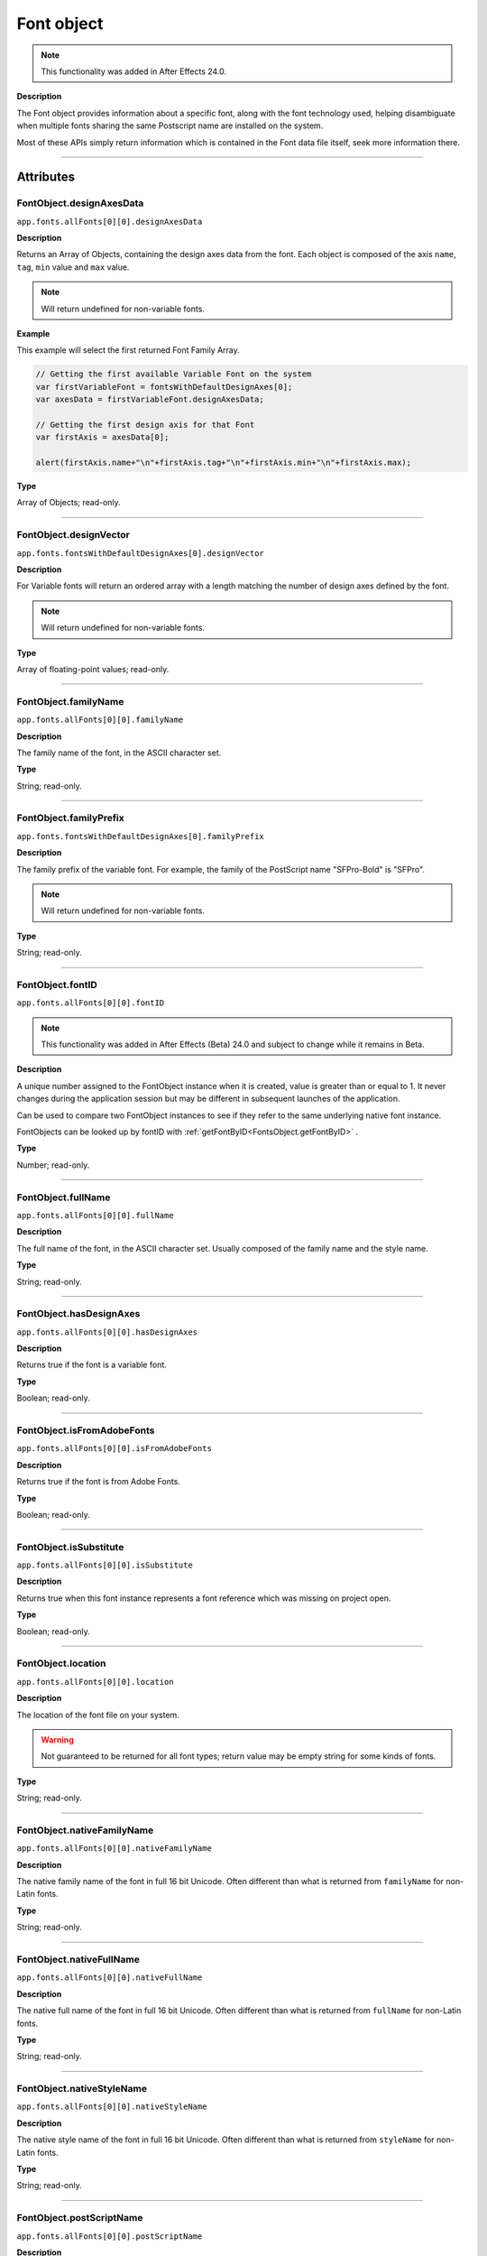 .. highlight:: javascript
.. _FontObject:

Font object
################################################

.. note::
   This functionality was added in After Effects 24.0.

**Description**

The Font object provides information about a specific font, along with the font technology used, helping disambiguate when multiple fonts sharing the same Postscript name are installed on the system.

Most of these APIs simply return information which is contained in the Font data file itself, seek more information there.

----

==========
Attributes
==========

.. _FontObject.designAxesData:

FontObject.designAxesData
*********************************************

``app.fonts.allFonts[0][0].designAxesData``

**Description**

Returns an Array of Objects, containing the design axes data from the font. 
Each object is composed of the axis ``name``, ``tag``, ``min`` value and ``max`` value.

.. note::
  Will return undefined for non-variable fonts.

**Example**

This example will select the first returned Font Family Array.

.. code:: javascript

   // Getting the first available Variable Font on the system
   var firstVariableFont = fontsWithDefaultDesignAxes[0];
   var axesData = firstVariableFont.designAxesData;

   // Getting the first design axis for that Font 
   var firstAxis = axesData[0];

   alert(firstAxis.name+"\n"+firstAxis.tag+"\n"+firstAxis.min+"\n"+firstAxis.max);

**Type**

Array of Objects; read-only.

----

.. _FontObject.designVector:

FontObject.designVector
*********************************************

``app.fonts.fontsWithDefaultDesignAxes[0].designVector``

**Description**

For Variable fonts will return an ordered array with a length matching the number of design axes defined by the font.

.. note::
  Will return undefined for non-variable fonts. 

**Type**

Array of floating-point values; read-only.

----



.. _FontObject.familyName:

FontObject.familyName
*********************************************

``app.fonts.allFonts[0][0].familyName``

**Description**

The family name of the font, in the ASCII character set.

**Type**

String; read-only.

----

.. _FontObject.familyPrefix:

FontObject.familyPrefix
*********************************************

``app.fonts.fontsWithDefaultDesignAxes[0].familyPrefix``

**Description**

The family prefix of the variable font. For example, the family of the PostScript name "SFPro-Bold" is "SFPro".

.. note::
  Will return undefined for non-variable fonts.

**Type**

String; read-only.

----

.. _FontObject.fontID:

FontObject.fontID
*********************************************

``app.fonts.allFonts[0][0].fontID``

.. note::
   This functionality was added in After Effects (Beta) 24.0 and subject to change while it remains in Beta.

**Description**

A unique number assigned to the FontObject instance when it is created, value is greater than or equal to 1. It never changes during the application session but may be different in subsequent launches of the application. 

Can be used to compare two FontObject instances to see if they refer to the same underlying native font instance.

FontObjects can be looked up by fontID with :ref:`getFontByID<FontsObject.getFontByID>` .

**Type**

Number; read-only.

----

.. _FontObject.fullName:

FontObject.fullName
*********************************************

``app.fonts.allFonts[0][0].fullName``

**Description**

The full name of the font, in the ASCII character set. Usually composed of the family name and the style name. 

**Type**

String; read-only.

----

.. _FontObject.hasDesignAxes:

FontObject.hasDesignAxes
*********************************************

``app.fonts.allFonts[0][0].hasDesignAxes``

**Description**

Returns true if the font is a variable font.

**Type**

Boolean; read-only.

----

.. _FontObject.isFromAdobeFonts:

FontObject.isFromAdobeFonts
*********************************************

``app.fonts.allFonts[0][0].isFromAdobeFonts``

**Description**

Returns true if the font is from Adobe Fonts.

**Type**

Boolean; read-only.

----

.. _FontObject.isSubstitute:

FontObject.isSubstitute
*********************************************

``app.fonts.allFonts[0][0].isSubstitute``

**Description**

Returns true when this font instance represents a font reference which was missing on project open.

**Type**

Boolean; read-only.

----

.. _FontObject.location:

FontObject.location
*********************************************

``app.fonts.allFonts[0][0].location``

**Description**

The location of the font file on your system.

.. warning::
  Not guaranteed to be returned for all font types; return value may be empty string for some kinds of fonts.

**Type**

String; read-only.

----

.. _FontObject.nativeFamilyName:

FontObject.nativeFamilyName
*********************************************

``app.fonts.allFonts[0][0].nativeFamilyName``

**Description**

The native family name of the font in full 16 bit Unicode. Often different than what is returned from ``familyName`` for non-Latin fonts.

**Type**

String; read-only.

----

.. _FontObject.nativeFullName:

FontObject.nativeFullName
*********************************************

``app.fonts.allFonts[0][0].nativeFullName``

**Description**

The native full name of the font in full 16 bit Unicode. Often different than what is returned from ``fullName`` for non-Latin fonts.

**Type**

String; read-only.

----

.. _FontObject.nativeStyleName:

FontObject.nativeStyleName
*********************************************

``app.fonts.allFonts[0][0].nativeStyleName``

**Description**

The native style name of the font in full 16 bit Unicode. Often different than what is returned from ``styleName`` for non-Latin fonts.

**Type**

String; read-only.

----

.. _FontObject.postScriptName:

FontObject.postScriptName
*********************************************

``app.fonts.allFonts[0][0].postScriptName``

**Description**

The postscript name of the font.

**Type**

String; read-only.

----

.. _FontObject.styleName:

FontObject.styleName
*********************************************

``app.fonts.allFonts[0][0].styleName``

**Description**

The style name of the font, in the ASCII character set.

**Type**

String; read-only.

----

.. _FontObject.technology:

FontObject.technology
*********************************************

``app.fonts.allFonts[0][0].technology``

**Description**

The technology used by the font.

**Type**

An ``CTFontTechnology`` enumerated value; read-only. One of:

-  ``CTFontTechnology.CT_TYPE1_FONT``
-  ``CTFontTechnology.CT_TRUETYPE_FONT``
-  ``CTFontTechnology.CT_CID_FONT``
-  ``CTFontTechnology.CT_BITMAP_FONT``
-  ``CTFontTechnology.CT_ATC_FONT``
-  ``CTFontTechnology.CT_TYPE3_FONT``
-  ``CTFontTechnology.CT_SVG_FONT``
-  ``CTFontTechnology.CT_ANYTECHNOLOGY``

----

.. _FontObject.type:

FontObject.type
*********************************************

``app.fonts.allFonts[0][0].type``

**Description**

The internal type of the font.

**Type**

An ``CTFontType`` enumerated value; read-only. One of:

-  ``CTFontType.CT_TYPE1_FONTTYPE``
-  ``CTFontType.CT_TRUETYPE_FONTTYPE``
-  ``CTFontType.CT_CID_FONTTYPE``
-  ``CTFontType.CT_ATC_FONTTYPE``
-  ``CTFontType.CT_BITMAP_FONTTYPE``
-  ``CTFontType.CT_OPENTYPE_CFF_FONTTYPE``
-  ``CTFontType.CT_OPENTYPE_CID_FONTTYPE``
-  ``CTFontType.CT_OPENTYPE_TT_FONTTYPE``
-  ``CTFontType.CT_TYPE3_FONTTYPE``
-  ``CTFontType.CT_SVG_FONTTYPE``

----

.. _FontObject.version:

FontObject.version
*********************************************

``app.fonts.allFonts[0][0].version``

**Description**

The version number of the font.

**Type**

String; read-only.

----

.. _FontObject.writingScripts:

FontObject.writingScripts
*********************************************

``app.fonts.allFonts[0][0].writingScripts``

**Description**

The supported character sets of the font.

**Type**

An array of ``CTScript`` enumerated value; read-only. One or more of:

-  ``CTScript.CT_ROMAN_SCRIPT``
-  ``CTScript.CT_JAPANESE_SCRIPT``
-  ``CTScript.CT_TRADITIONALCHINESE_SCRIPT``
-  ``CTScript.CT_KOREAN_SCRIPT``
-  ``CTScript.CT_ARABIC_SCRIPT``
-  ``CTScript.CT_HEBREW_SCRIPT``
-  ``CTScript.CT_GREEK_SCRIPT``
-  ``CTScript.CT_CYRILLIC_SCRIPT``
-  ``CTScript.CT_RIGHTLEFT_SCRIPT``
-  ``CTScript.CT_DEVANAGARI_SCRIPT``
-  ``CTScript.CT_GURMUKHI_SCRIPT``
-  ``CTScript.CT_GUJARATI_SCRIPT``
-  ``CTScript.CT_ORIYA_SCRIPT``
-  ``CTScript.CT_BENGALI_SCRIPT``
-  ``CTScript.CT_TAMIL_SCRIPT``
-  ``CTScript.CT_TELUGU_SCRIPT``
-  ``CTScript.CT_KANNADA_SCRIPT``
-  ``CTScript.CT_MALAYALAM_SCRIPT``
-  ``CTScript.CT_SINHALESE_SCRIPT``
-  ``CTScript.CT_BURMESE_SCRIPT``
-  ``CTScript.CT_KHMER_SCRIPT``
-  ``CTScript.CT_THAI_SCRIPT``
-  ``CTScript.CT_LAOTIAN_SCRIPT``
-  ``CTScript.CT_GEORGIAN_SCRIPT``
-  ``CTScript.CT_ARMENIAN_SCRIPT``
-  ``CTScript.CT_SIMPLIFIEDCHINESE_SCRIPT``
-  ``CTScript.CT_TIBETAN_SCRIPT``
-  ``CTScript.CT_MONGOLIAN_SCRIPT``
-  ``CTScript.CT_GEEZ_SCRIPT``
-  ``CTScript.CT_EASTEUROPEANROMAN_SCRIPT``
-  ``CTScript.CT_VIETNAMESE_SCRIPT``
-  ``CTScript.CT_EXTENDEDARABIC_SCRIPT``
-  ``CTScript.CT_KLINGON_SCRIPT``
-  ``CTScript.CT_EMOJI_SCRIPT``
-  ``CTScript.CT_ROHINGYA_SCRIPT``
-  ``CTScript.CT_JAVANESE_SCRIPT``
-  ``CTScript.CT_SUNDANESE_SCRIPT``
-  ``CTScript.CT_LONTARA_SCRIPT``
-  ``CTScript.CT_SYRIAC_SCRIPT``
-  ``CTScript.CT_TAITHAM_SCRIPT``
-  ``CTScript.CT_BUGINESE_SCRIPT``
-  ``CTScript.CT_BALINESE_SCRIPT``
-  ``CTScript.CT_CHEROKEE_SCRIPT``
-  ``CTScript.CT_MANDAIC_SCRIPT``
-  ``CTScript.CT_VAI_SCRIPT``
-  ``CTScript.CT_THAANA_SCRIPT``
-  ``CTScript.CT_BRAVANESE_SCRIPT``
-  ``CTScript.CT_BRAHMI_SCRIPT``
-  ``CTScript.CT_CARIAN_SCRIPT``
-  ``CTScript.CT_CYPRIOT_SCRIPT``
-  ``CTScript.CT_EGYPTIAN_SCRIPT``
-  ``CTScript.CT_IMPERIALARAMAIC_SCRIPT``
-  ``CTScript.CT_PAHLAVI_SCRIPT``
-  ``CTScript.CT_PARTHIAN_SCRIPT``
-  ``CTScript.CT_KHAROSHTHI_SCRIPT``
-  ``CTScript.CT_LYCIAN_SCRIPT``
-  ``CTScript.CT_LYDIAN_SCRIPT``
-  ``CTScript.CT_PHOENICIAN_SCRIPT``
-  ``CTScript.CT_PERSIAN_SCRIPT``
-  ``CTScript.CT_SHAVIAN_SCRIPT``
-  ``CTScript.CT_SUMAKKCUNEIFORM_SCRIPT``
-  ``CTScript.CT_UGARITIC_SCRIPT``
-  ``CTScript.CT_GLAGOLITIC_SCRIPT``
-  ``CTScript.CT_GOTHIC_SCRIPT``
-  ``CTScript.CT_OGHAM_SCRIPT``
-  ``CTScript.CT_OLDITALIC_SCRIPT``
-  ``CTScript.CT_ORKHON_SCRIPT``
-  ``CTScript.CT_RUNIC_SCRIPT``
-  ``CTScript.CT_MEROITICCURSIVE_SCRIPT``
-  ``CTScript.CT_COPTIC_SCRIPT``
-  ``CTScript.CT_OLCHIKI_SCRIPT``
-  ``CTScript.CT_SORASOMPENG_SCRIPT``
-  ``CTScript.CT_OLDHANGUL_SCRIPT``
-  ``CTScript.CT_LISU_SCRIPT``
-  ``CTScript.CT_NKO_SCRIPT``
-  ``CTScript.CT_ADLAM_SCRIPT``
-  ``CTScript.CT_BAMUM_SCRIPT``
-  ``CTScript.CT_BASSAVAH_SCRIPT``
-  ``CTScript.CT_NEWA_SCRIPT``
-  ``CTScript.CT_NEWTAILU_SCRIPT``
-  ``CTScript.CT_SCRIPT``
-  ``CTScript.CT_OSAGE_SCRIPT``
-  ``CTScript.CT_UCAS_SCRIPT``
-  ``CTScript.CT_TIFINAGH_SCRIPT``
-  ``CTScript.CT_KAYAHLI_SCRIPT``
-  ``CTScript.CT_LAO_SCRIPT``
-  ``CTScript.CT_TAILE_SCRIPT``
-  ``CTScript.CT_TAIVIET_SCRIPT``
-  ``CTScript.CT_DONTKNOW_SCRIPT``

=======
Methods
=======

.. _FontObject.hasSameDict:

FontObject.hasSameDict()
**********************************************

``app.fonts.fontsWithDefaultDesignAxes[0].hasSameDict(fontObject)``

**Description**

This function will true if the :ref:`FontObject` passed as an argument shares the same variable font dictionnary as the :ref:`FontObject` the function is called on.

.. note::
  Can only return true when called on a variable :ref:`FontObject` with the argument also being a :ref:`FontObject` of a variable font.

**Parameters**

====================  ========================================================
fontObject            A :ref:`FontObject`
====================  ========================================================

**Returns**

A Boolean.

----

.. _FontObject.postScriptNameForDesignVector:

FontObject.postScriptNameForDesignVector()
**********************************************

``app.fonts.fontsWithDefaultDesignAxes[0].postScriptNameForDesignVector([...vectorValues])``

**Description**

This function will return the postscript name of the variable font for the specific design vectors passed as the argument.

**Parameters**

====================  ===============================================================================================================
vectorValues          An array of float values that matches the length of :ref:`FontObject.designVector` for the given variable font.
====================  ===============================================================================================================

**Returns**

A String.
